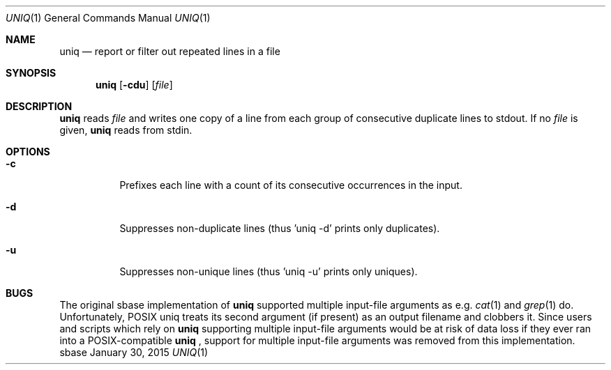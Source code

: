 .Dd January 30, 2015
.Dt UNIQ 1
.Os sbase
.Sh NAME
.Nm uniq
.Nd report or filter out repeated lines in a file
.Sh SYNOPSIS
.Nm
.Op Fl cdu
.Op Ar file
.Sh DESCRIPTION
.Nm
reads
.Ar file
and writes one copy of a line from each group of consecutive
duplicate lines to stdout. If no
.Ar file
is given,
.Nm
reads from stdin.
.Sh OPTIONS
.Bl -tag -width Ds
.It Fl c
Prefixes each line with a count of its consecutive occurrences in the input.
.It Fl d
Suppresses non-duplicate lines (thus 'uniq -d' prints only duplicates).
.It Fl u
Suppresses non-unique lines (thus 'uniq -u' prints only uniques).
.El
.Sh BUGS
The original sbase implementation of
.Nm
supported multiple input-file arguments as e.g.
.Xr cat 1
and
.Xr grep 1
do.
Unfortunately, POSIX uniq treats its second argument (if present) as an
output filename and clobbers it. Since users and scripts which rely on
.Nm
supporting multiple input-file arguments would be at risk of data loss
if they ever ran into a POSIX-compatible
.Nm
, support for multiple input-file arguments was removed from this
implementation.
